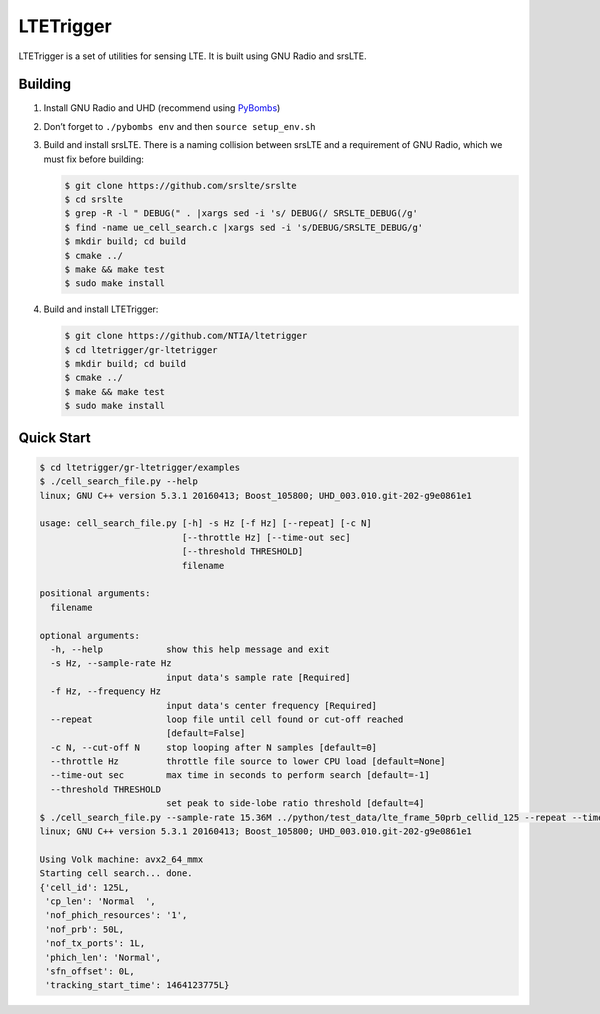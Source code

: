 LTETrigger
==========

LTETrigger is a set of utilities for sensing LTE. It is built using GNU
Radio and srsLTE.

Building
--------

#. Install GNU Radio and UHD (recommend using `PyBombs`_)
#. Don’t forget to ``./pybombs env`` and then ``source setup_env.sh``
#. Build and install srsLTE. There is a naming collision between srsLTE
   and a requirement of GNU Radio, which we must fix before building:

   .. code:: bash

       $ git clone https://github.com/srslte/srslte
       $ cd srslte
       $ grep -R -l " DEBUG(" . |xargs sed -i 's/ DEBUG(/ SRSLTE_DEBUG(/g'
       $ find -name ue_cell_search.c |xargs sed -i 's/DEBUG/SRSLTE_DEBUG/g'
       $ mkdir build; cd build
       $ cmake ../
       $ make && make test
       $ sudo make install

#. Build and install LTETrigger:

   .. code:: bash

       $ git clone https://github.com/NTIA/ltetrigger
       $ cd ltetrigger/gr-ltetrigger
       $ mkdir build; cd build
       $ cmake ../
       $ make && make test
       $ sudo make install

Quick Start
-----------

.. code:: bash

    $ cd ltetrigger/gr-ltetrigger/examples
    $ ./cell_search_file.py --help
    linux; GNU C++ version 5.3.1 20160413; Boost_105800; UHD_003.010.git-202-g9e0861e1

    usage: cell_search_file.py [-h] -s Hz [-f Hz] [--repeat] [-c N]
                               [--throttle Hz] [--time-out sec]
                               [--threshold THRESHOLD]
                               filename

    positional arguments:
      filename

    optional arguments:
      -h, --help            show this help message and exit
      -s Hz, --sample-rate Hz
                            input data's sample rate [Required]
      -f Hz, --frequency Hz
                            input data's center frequency [Required]
      --repeat              loop file until cell found or cut-off reached
                            [default=False]
      -c N, --cut-off N     stop looping after N samples [default=0]
      --throttle Hz         throttle file source to lower CPU load [default=None]
      --time-out sec        max time in seconds to perform search [default=-1]
      --threshold THRESHOLD
                            set peak to side-lobe ratio threshold [default=4]
    $ ./cell_search_file.py --sample-rate 15.36M ../python/test_data/lte_frame_50prb_cellid_125 --repeat --time-out 1
    linux; GNU C++ version 5.3.1 20160413; Boost_105800; UHD_003.010.git-202-g9e0861e1

    Using Volk machine: avx2_64_mmx
    Starting cell search... done.
    {'cell_id': 125L,
     'cp_len': 'Normal  ',
     'nof_phich_resources': '1',
     'nof_prb': 50L,
     'nof_tx_ports': 1L,
     'phich_len': 'Normal',
     'sfn_offset': 0L,
     'tracking_start_time': 1464123775L}

.. _PyBombs: https://github.com/pybombs/pybombs
